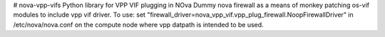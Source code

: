 # nova-vpp-vifs
Python library for VPP VIF plugging in NOva
Dummy nova firewall as a means of monkey patching os-vif
modules to include vpp vif driver.
To use:
set "firewall_driver=nova_vpp_vif.vpp_plug_firewall.NoopFirewallDriver"
in /etc/nova/nova.conf on the compute node where vpp datpath is intended
to be used.
